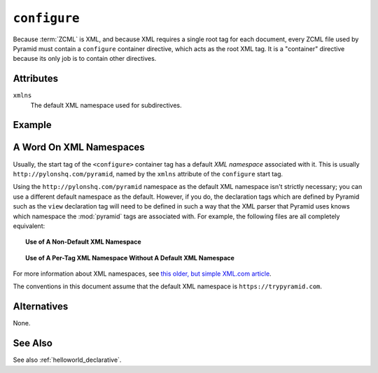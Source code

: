 .. _configure_directive:

``configure``
-------------

Because :term:`ZCML` is XML, and because XML requires a single root tag for
each document, every ZCML file used by Pyramid must contain a ``configure``
container directive, which acts as the root XML tag.  It is a "container"
directive because its only job is to contain other directives.

Attributes
~~~~~~~~~~

``xmlns``
   The default XML namespace used for subdirectives.

Example
~~~~~~~

.. code-block:: xml
   :linenos:

   <configure xmlns="http://pylonshq.com/pyramid">

      <!-- other directives -->

   </configure>

.. _word_on_xml_namespaces:

A Word On XML Namespaces
~~~~~~~~~~~~~~~~~~~~~~~~

Usually, the start tag of the ``<configure>`` container tag has a
default *XML namespace* associated with it. This is usually
``http://pylonshq.com/pyramid``, named by the ``xmlns`` attribute of
the ``configure`` start tag.

Using the ``http://pylonshq.com/pyramid`` namespace as the default XML
namespace isn't strictly necessary; you can use a different default namespace
as the default.  However, if you do, the declaration tags which are defined
by Pyramid such as the ``view`` declaration tag will need to be defined in
such a way that the XML parser that Pyramid uses knows which namespace the
:mod:`pyramid` tags are associated with.  For example, the following files
are all completely equivalent:

.. topic:: Use of A Non-Default XML Namespace

  .. code-block:: xml
     :linenos:

      <configure xmlns="http://namespaces.zope.org/zope"
                 xmlns:pyramid="http://pylonshq.com/pyramid">

        <include package="pyramid.includes" />

        <pyramid:view
           view="helloworld.hello_world"
           />

      </configure>

.. topic:: Use of A Per-Tag XML Namespace Without A Default XML Namespace

  .. code-block:: xml
     :linenos:

      <configure>

        <include package="pyramid.includes" />

        <view xmlns="https://trypyramid.com"
           view="helloworld.hello_world"
           />

      </configure>

For more information about XML namespaces, see `this older, but simple
XML.com article <https://www.xml.com/pub/a/1999/01/namespaces.html>`_.

The conventions in this document assume that the default XML namespace
is ``https://trypyramid.com``.

Alternatives
~~~~~~~~~~~~

None.

See Also
~~~~~~~~

See also :ref:`helloworld_declarative`.

